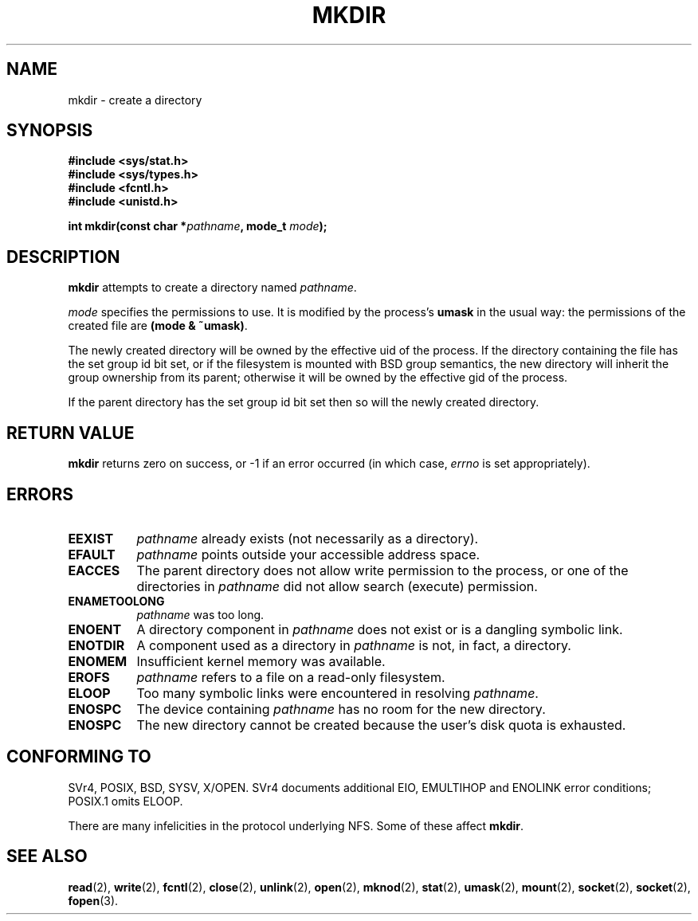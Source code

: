 .\" Hey Emacs! This file is -*- nroff -*- source.
.\"
.\" This manpage is Copyright (C) 1992 Drew Eckhardt;
.\"                               1993 Michael Haardt
.\"                               1993,1994 Ian Jackson.
.\" You may distribute it under the terms of the GNU General
.\" Public Licence. It comes with NO WARRANTY.
.\"
.TH MKDIR 2 "29 March 1994" "Linux 1.0" "Linux Programmer's Manual"
.SH NAME
mkdir \- create a directory
.SH SYNOPSIS
.nf
.B #include <sys/stat.h>
.B #include <sys/types.h>
.B #include <fcntl.h>
.B #include <unistd.h>
.sp
.BI "int mkdir(const char *" pathname ", mode_t " mode );
.fi
.SH DESCRIPTION
.B mkdir
attempts to create a directory named
.IR pathname .

.I mode
specifies the permissions to use. It is modified by the process's
.BR umask
in the usual way: the permissions of the created file are
.BR "(mode & ~umask)" .

The newly created directory will be owned by the effective uid of the
process.  If the directory containing the file has the set group id
bit set, or if the filesystem is mounted with BSD group semantics, the
new directory will inherit the group ownership from its parent;
otherwise it will be owned by the effective gid of the process.

If the parent directory has the set group id bit set then so will the
newly created directory.

.SH RETURN VALUE
.BR mkdir
returns zero on success, or -1 if an error occurred (in which case,
.I errno
is set appropriately).
.SH ERRORS
.TP 0.8i
.B EEXIST
.I pathname
already exists (not necessarily as a directory).
.TP
.B EFAULT
.IR pathname " points outside your accessible address space."
.TP
.B EACCES
The parent directory does not allow write permission to the process,
or one of the directories in
.IR pathname
did not allow search (execute) permission.
.TP
.B ENAMETOOLONG
.IR pathname " was too long."
.TP
.B ENOENT
A directory component in
.I pathname
does not exist or is a dangling symbolic link.
.TP
.B ENOTDIR
A component used as a directory in
.I pathname
is not, in fact, a directory.
.TP
.B ENOMEM
Insufficient kernel memory was available.
.TP
.B EROFS
.I pathname
refers to a file on a read-only filesystem.
.TP
.B ELOOP
Too many symbolic links were encountered in resolving
.IR pathname .
.TP
.B ENOSPC
The device containing
.I pathname
has no room for the new directory.
.TP
.B ENOSPC
The new directory cannot be created because the user's disk quota is
exhausted.
.SH CONFORMING TO
SVr4, POSIX, BSD, SYSV, X/OPEN.  SVr4 documents additional EIO, EMULTIHOP
and ENOLINK error conditions; POSIX.1 omits ELOOP.
.PP
There are many infelicities in the protocol underlying NFS.  Some
of these affect
.BR mkdir .
.SH SEE ALSO
.BR read "(2), " write "(2), " fcntl "(2), " close (2),
.BR unlink "(2), " open "(2), " mknod "(2), " stat "(2), " umask (2),
.BR mount "(2), " socket "(2), " socket "(2), " fopen (3).
